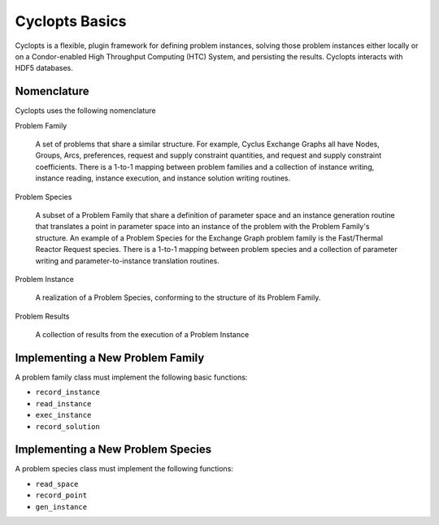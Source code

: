 .. _basics:

=====================================================
Cyclopts Basics
=====================================================

Cyclopts is a flexible, plugin framework for defining problem instances, solving
those problem instances either locally or on a Condor-enabled High Throughput
Computing (HTC) System, and persisting the results. Cyclopts interacts with HDF5
databases. 

Nomenclature
----------------------------

Cyclopts uses the following nomenclature

Problem Family 

    A set of problems that share a similar structure. For example, Cyclus
    Exchange Graphs all have Nodes, Groups, Arcs, preferences, request and
    supply constraint quantities, and request and supply constraint
    coefficients. There is a 1-to-1 mapping between problem families and a
    collection of instance writing, instance reading, instance execution, and
    instance solution writing routines.

Problem Species

    A subset of a Problem Family that share a definition of parameter space and
    an instance generation routine that translates a point in parameter space
    into an instance of the problem with the Problem Family's structure. An
    example of a Problem Species for the Exchange Graph problem family is the
    Fast/Thermal Reactor Request species. There is a 1-to-1 mapping between
    problem species and a collection of parameter writing and
    parameter-to-instance translation routines.

Problem Instance

    A realization of a Problem Species, conforming to the structure of its
    Problem Family.

Problem Results

    A collection of results from the execution of a Problem Instance

Implementing a New Problem Family
----------------------------------

A problem family class must implement the following basic functions:

* ``record_instance`` 
* ``read_instance``
* ``exec_instance``
* ``record_solution``

Implementing a New Problem Species
----------------------------------

A problem species class must implement the following functions:

* ``read_space``
* ``record_point``
* ``gen_instance``


